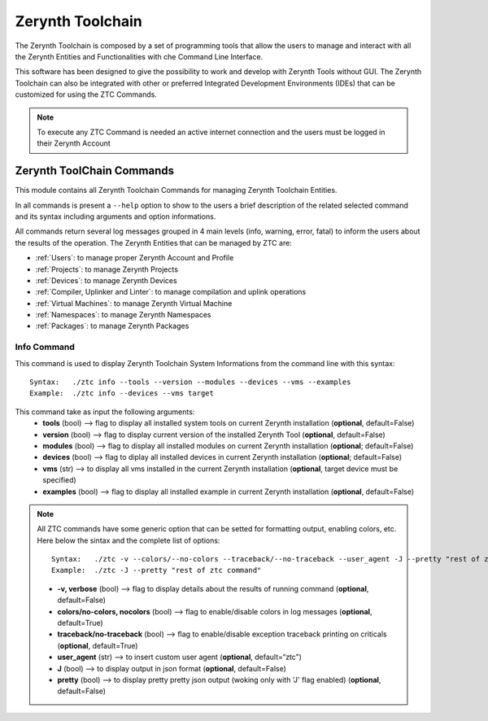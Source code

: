 .. module:: ZTC

*****************
Zerynth Toolchain
*****************

The Zerynth Toolchain is composed by a set of programming tools that allow the users to manage and interact with all the Zerynth Entities and Functionalities with che Command Line Interface.

This software has been designed to give the possibility to work and develop with Zerynth Tools without GUI.
The Zerynth Toolchain can also be integrated with other or preferred Integrated Development Environments (IDEs) that 
can be customized for using the ZTC Commands.

.. note:: To execute any ZTC Command is needed an active internet connection and the users must be logged in their Zerynth Account


Zerynth ToolChain Commands
==========================

This module contains all Zerynth Toolchain Commands for managing Zerynth Toolchain Entities.

In all commands is present a ``--help`` option to show to the users a brief description of the related selected command and its syntax including arguments and option informations.

All commands return several log messages grouped in 4 main levels (info, warning, error, fatal) to inform the users about the results of the operation. 
The Zerynth Entities that can be managed by ZTC are:

* :ref:`Users`: to manage proper Zerynth Account and Profile
* :ref:`Projects`: to manage Zerynth Projects
* :ref:`Devices`: to manage Zerynth Devices
* :ref:`Compiler, Uplinker and Linter`: to manage compilation and uplink operations
* :ref:`Virtual Machines`: to manage Zerynth Virtual Machine
* :ref:`Namespaces`: to manage Zerynth Namespaces
* :ref:`Packages`: to manage Zerynth Packages
    
Info Command
------------

This command is used to display Zerynth Toolchain System Informations from the command line with this syntax: ::

    Syntax:   ./ztc info --tools --version --modules --devices --vms --examples
    Example:  ./ztc info --devices --vms target

This command take as input the following arguments:
    * **tools** (bool) --> flag to display all installed system tools on current Zerynth installation (**optional**, default=False)
    * **version** (bool) --> flag to display current version of the installed Zerynth Tool (**optional**, default=False)
    * **modules** (bool) --> flag to display all installed modules on current Zerynth installation (**optional**; default=False)
    * **devices** (bool) --> flag to diplay all installed devices in current Zerynth installation (**optional**; default=False)
    * **vms** (str) --> to display all vms installed in the current Zerynth installation (**optional**, target device must be specified)
    * **examples** (bool) --> flag to display all installed example in current Zerynth installation (**optional**, default=False)

.. note:: All ZTC commands have some generic option that can be setted for formatting output, enabling colors, etc.
          Here below the sintax and the complete list of options: ::

              Syntax:   ./ztc -v --colors/--no-colors --traceback/--no-traceback --user_agent -J --pretty "rest of ztc command"
              Example:  ./ztc -J --pretty "rest of ztc command"
            
          * **-v, verbose** (bool) --> flag to display details about the results of running command (**optional**, default=False)
          * **colors/no-colors, nocolors** (bool) --> flag to enable/disable colors in log messages (**optional**, default=True)
          * **traceback/no-traceback** (bool) --> flag to enable/disable exception traceback printing on criticals (**optional**, default=True)
          * **user_agent** (str) --> to insert custom user agent (**optional**, default=“ztc")
          * **J** (bool) --> to display output in json format (**optional**, default=False)
          * **pretty** (bool) --> to display pretty pretty json output (woking only with 'J' flag enabled) (**optional**, default=False)

    
